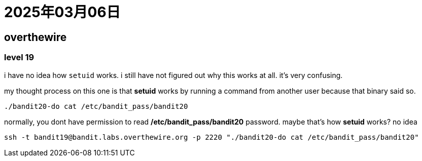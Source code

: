 = 2025年03月06日

== overthewire

=== level 19

i have no idea how `setuid` works.
i still have not figured out why this works at all.
it's very confusing.

my thought process on this one is that **setuid** works by running a command from another user because that binary said so.


[, bash]
----
./bandit20-do cat /etc/bandit_pass/bandit20
----

normally, you dont have permission to read */etc/bandit_pass/bandit20* password.
maybe that's how *setuid* works?
no idea

[, bash]
----
ssh -t bandit19@bandit.labs.overthewire.org -p 2220 "./bandit20-do cat /etc/bandit_pass/bandit20"
----


